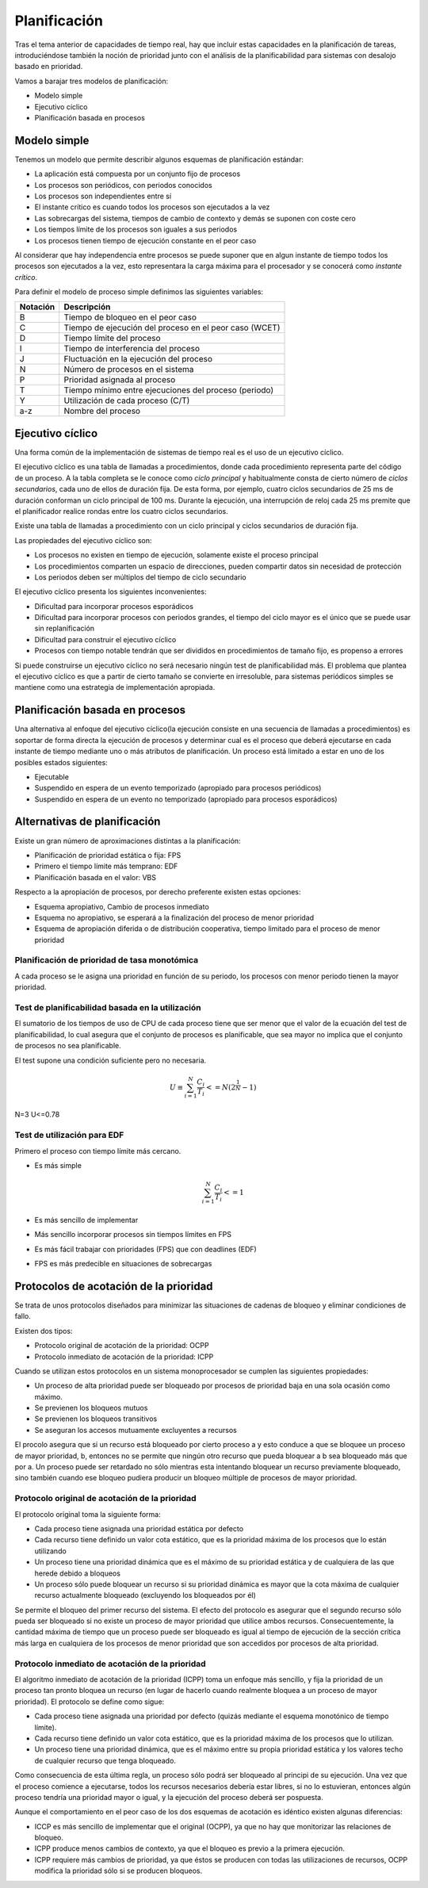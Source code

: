 Planificación
=============

Tras el tema anterior de capacidades de tiempo real, hay que incluir estas
capacidades en la planificación de tareas, introduciéndose también la noción de
prioridad junto con el análisis de la planificabilidad para sistemas con
desalojo basado en prioridad.

Vamos a barajar tres modelos de planificación:

* Modelo simple
* Ejecutivo cíclico
* Planificación basada en procesos

Modelo simple
-------------

Tenemos un modelo que permite describir algunos esquemas de planificación
estándar:

* La aplicación está compuesta por un conjunto fijo de procesos
* Los procesos son periódicos, con periodos conocidos
* Los procesos son independientes entre sí
* El instante crítico es cuando todos los procesos son ejecutados a la vez
* Las sobrecargas del sistema, tiempos de cambio de contexto y demás se suponen
  con coste cero
* Los tiempos límite de los procesos son iguales a sus periodos
* Los procesos tienen tiempo de ejecución constante en el peor caso

Al considerar que hay independencia entre procesos se puede suponer que en algun
instante de tiempo todos los procesos son ejecutados a la vez, esto representara
la carga máxima para el procesador y se conocerá como *instante crítico*.

Para definir el modelo de proceso simple definimos las siguientes variables:

========    =============================================================
Notación    Descripción
========    =============================================================
 B          Tiempo de bloqueo en el peor caso
 C          Tiempo de ejecución del proceso en el peor caso (WCET)
 D          Tiempo límite del proceso
 I          Tiempo de interferencia del proceso
 J          Fluctuación en la ejecución del proceso
 N          Número de procesos en el sistema
 P          Prioridad asignada al proceso
 T          Tiempo mínimo entre ejecuciones del proceso (periodo)
 Y          Utilización de cada proceso (C/T)
 a-z        Nombre del proceso
========    =============================================================

Ejecutivo cíclico
-----------------

Una forma común de la implementación de sistemas de tiempo real es el uso de un
ejecutivo cíclico.


El ejecutivo cíclico es una tabla de llamadas a procedimientos, donde cada
procedimiento representa parte del código de un proceso. A la tabla completa se
le conoce como *ciclo principal* y habitualmente consta de cierto número
de *ciclos secundarios*, cada uno de ellos de duración fija. De esta
forma, por ejemplo, cuatro ciclos secundarios de 25 ms de duración conforman un
ciclo principal de 100 ms. Durante la ejecución, una interrupción de reloj cada
25 ms premite que el planificador realice rondas entre los cuatro ciclos
secundarios.

Existe una tabla de llamadas a procedimiento con un ciclo principal y ciclos
secundarios de duración fija.

Las propiedades del ejecutivo cíclico son:

* Los procesos no existen en tiempo de ejecución, solamente existe el proceso
  principal
* Los procedimientos comparten un espacio de direcciones, pueden compartir datos
  sin necesidad de protección
* Los periodos deben ser múltiplos del tiempo de ciclo secundario 

El ejecutivo cíclico presenta los siguientes inconvenientes:

* Dificultad para incorporar procesos esporádicos
* Dificultad para incorporar procesos con periodos grandes, el tiempo del ciclo
  mayor es el único que se puede usar sin replanificación
* Dificultad para construir el ejecutivo cíclico
* Procesos con tiempo notable tendrán que ser divididos en procedimientos de
  tamaño fijo, es propenso a errores

Si puede construirse un ejecutivo cíclico no será necesario ningún test de
planificabilidad más. El problema que plantea el ejecutivo cíclico es que a
partir de cierto tamaño se convierte en irresoluble, para sistemas periódicos
simples se mantiene como una estrategia de implementación apropiada.

Planificación basada en procesos
--------------------------------

Una alternativa al enfoque del ejecutivo cíclico(la ejecución consiste en una
secuencia de llamadas a procedimientos) es soportar de forma directa la
ejecución de procesos y determinar cual es el proceso que deberá ejecutarse en
cada instante de tiempo mediante uno o más atributos de planificación. Un
proceso está limitado a estar en uno de los posibles estados siguientes:

* Ejecutable
* Suspendido en espera de un evento temporizado (apropiado para procesos
  periódicos)
* Suspendido en espera de un evento no temporizado (apropiado para procesos
  esporádicos)

Alternativas de planificación
-----------------------------

Existe un gran número de aproximaciones distintas a la planificación:

* Planificación de prioridad estática o fija: FPS
* Primero el tiempo límite más temprano: EDF
* Planificación basada en el valor: VBS

Respecto a la apropiación de procesos, por derecho preferente existen estas
opciones:

* Esquema apropiativo, Cambio de procesos inmediato
* Esquema no apropiativo, se esperará a la finalización del proceso de menor
  prioridad
* Esquema de apropiación diferida o de distribución cooperativa, tiempo limitado
  para el proceso de menor prioridad

Planificación de prioridad de tasa monotómica
~~~~~~~~~~~~~~~~~~~~~~~~~~~~~~~~~~~~~~~~~~~~~

A cada proceso se le asigna una prioridad en función de su periodo, los 
procesos con menor periodo tienen la mayor prioridad.

Test de planificabilidad basada en la utilización
~~~~~~~~~~~~~~~~~~~~~~~~~~~~~~~~~~~~~~~~~~~~~~~~~

El sumatorio de los tiempos de uso de CPU de cada proceso tiene que ser menor
que el valor de la ecuación del test de planificabilidad, lo cual asegura que
el conjunto de procesos es planificable, que sea mayor no implica que el
conjunto de procesos no sea planificable.

El test supone una condición suficiente pero no necesaria.

.. math::

	U \equiv \sum_{i=1}^{N}\frac{C_{i}}{T_{i}}<=N(2^{\frac{1}{N}}-1)

N=3 U<=0.78

Test de utilización para EDF
~~~~~~~~~~~~~~~~~~~~~~~~~~~~

Primero el proceso con tiempo límite más cercano.

* Es más simple

  .. math::

	\sum_{i=1}^{N}\frac{C_{i}}{T_{i}}<=1

* Es más sencillo de implementar
* Más sencillo incorporar procesos sin tiempos límites en FPS
* Es más fácil trabajar con prioridades (FPS) que con deadlines (EDF)
* FPS es más predecible en situaciones de sobrecargas


Protocolos de acotación de la prioridad
---------------------------------------

Se trata de unos protocolos diseñados para minimizar las situaciones de cadenas
de bloqueo y eliminar condiciones de fallo.

Existen dos tipos:

* Protocolo original de acotación de la prioridad: OCPP
* Protocolo inmediato de acotación de la prioridad: ICPP

Cuando se utilizan estos protocolos en un sistema monoprocesador se cumplen
las siguientes propiedades:

* Un proceso de alta prioridad puede ser bloqueado por procesos de prioridad
  baja en una sola ocasión como máximo.
* Se previenen los bloqueos mutuos
* Se previenen los bloqueos transitivos
* Se aseguran los accesos mutuamente excluyentes a recursos

El procolo asegura que si un recurso está bloqueado por cierto proceso a y esto
conduce a que se bloquee un proceso de mayor prioridad, b, entonces no se
permite que ningún otro recurso que pueda bloquear a b sea bloqueado más que por
a. Un proceso puede ser retardado no sólo mientras esta intentando bloquear un
recurso previamente bloqueado, sino también cuando ese bloqueo pudiera producir
un bloqueo múltiple de procesos de mayor prioridad.

Protocolo original de acotación de la prioridad
~~~~~~~~~~~~~~~~~~~~~~~~~~~~~~~~~~~~~~~~~~~~~~~

El protocolo original toma la siguiente forma:

* Cada proceso tiene asignada una prioridad estática por defecto
* Cada recurso tiene definido un valor cota estático, que es la prioridad máxima
  de los procesos que lo están utilizando
* Un proceso tiene una prioridad dinámica que es el máximo de su prioridad
  estática y de cualquiera de las que herede debido a bloqueos
* Un proceso sólo puede bloquear un recurso si su prioridad dinámica es mayor
  que la cota máxima de cualquier recurso actualmente bloqueado (excluyendo los
  bloqueados por él)

Se permite el bloqueo del primer recurso del sistema. El efecto del protocolo es
asegurar que el segundo recurso sólo pueda ser bloqueado si no existe un proceso
de mayor prioridad que utilice ambos recursos. Consecuentemente, la cantidad
máxima de tiempo que un proceso puede ser bloqueado es igual al tiempo de
ejecución de la sección crítica más larga en cualquiera de los procesos de menor
prioridad que son accedidos por procesos de alta prioridad.

Protocolo inmediato de acotación de la prioridad
~~~~~~~~~~~~~~~~~~~~~~~~~~~~~~~~~~~~~~~~~~~~~~~~

El algoritmo inmediato de acotación de la prioridad (ICPP) toma un enfoque más
sencillo, y fija la prioridad de un proceso tan pronto bloquea un recurso (en
lugar de hacerlo cuando realmente bloquea a un proceso de mayor prioridad). El
protocolo se define como sigue:

* Cada proceso tiene asignada una prioridad por defecto (quizás mediante el
  esquema monotónico de tiempo límite).
* Cada recurso tiene definido un valor cota estático, que es la prioridad máxima
  de los procesos que lo utilizan.
* Un proceso tiene una prioridad dinámica, que es el máximo entre su propia
  prioridad estática y los valores techo de cualquier recurso que tenga bloqueado.

Como consecuencia de esta última regla, un proceso sólo podrá ser bloqueado al
principi de su ejecución. Una vez que el proceso comience a ejecutarse, todos
los recursos necesarios debería estar libres, si no lo estuvieran, entonces
algún proceso tendría una prioridad mayor o igual, y la ejecución del proceso
deberá ser pospuesta.

Aunque el comportamiento en el peor caso de los dos esquemas de acotación es
idéntico existen algunas diferencias:

* ICCP es más sencillo de implementar que el original (OCPP), ya que no hay que
  monitorizar las relaciones de bloqueo.
* ICPP produce menos cambios de contexto, ya que el bloqueo es previo a la
  primera ejecución.
* ICPP requiere más cambios de prioridad, ya que éstos se producen con todas las
  utilizaciones de recursos, OCPP modifica la prioridad sólo si se producen
  bloqueos.
